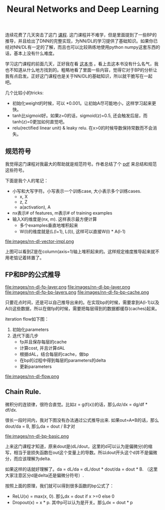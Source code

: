 #+title: Neural Networks and Deep Learning

连续花费了几天突击了这门 [[https://www.coursera.org/learn/neural-networks-deep-learning][课程]]. 这门课程并不难学，但是里面提到了一些BP的推导，并且给出了DNN的完整实现，为NN/DL的学习提供了基础知识。如果你已经对NN/DL有一定的了解，而且也可以比较熟练地使用python numpy这套东西的话，基本上没有什么难度。

学习这门课程的前面几天，正好我在看 [[https://leonardoaraujosantos.gitbooks.io/artificial-inteligence/content/][这本书]] 。看上去这本书没有什么名气，我也不知道从什么地方找到的。粗略地看了里面一些内容，觉得它对于BP的分析让我有点启发。正好这门课程也是关于NN/DL的基础知识，所以就干脆写在一起吧。

几个比较小的tricks:
- 初始化weight的时候，可以 *0.001。让初始A尽可能地小，这样学习起来更快。
- tanh比sigmoid好。如果z=0的话，sigmoid(z)=0.5, 还会触发后层，而tanh(z)=0更加如何直觉吧。
- relu(rectified linear unit) & leaky relu. 在x>0的时候导数保持常数而不会消失。

** 规范符号

我觉得这门课程对我最大的帮助就是规范符号。作者总结了个 [[file:images/dl-notation-standard.pdf][pdf]] 来总结和规范这些符号。

下面是我个人的笔记：
- 小写和大写字符。小写表示一个训练case, 大小表示多个训练cases.
  - x, X
  - z, Z
  - a(activation), A
- nx表示# of features, m表示# of training examples
- 输入X的维度是(nx, m). 这样表示最方便计算
  - 多个examples垂直地堆积起来
  - W(l)的维度就是(L(l+1), L(l)), 这样可以直接W(l) * A(l-1)

file:images/nn-dl-vector-impl.png

上图可以看到Z是在column(axis=1)轴上堆积起来的。这样规定维度推导起来就不用老惦记着转置了。

** FP和BP的公式推导

file:images/nn-dl-fp-layer.png file:images/nn-dl-bp-layer.png file:images/nn-dl-fp-bp-layers.png file:images/nn-dl-fp-bp-cache.png

只要花点时间，还是可以自己推导出来的。在实现bp的时候，需要拿到A(l-1)以及A(l)这些数据，所以在做fp的时候，需要把每层得到的数据都缓存(caches)起来。

iteration flow如下图：
1. 初始化parameters
2. 迭代下面几步
   - fp并且保存每层的cache
   - 计算cost, 并且计算dAL
   - 根据dAL，结合每层的cache，做bp
   - 在bp的过程中得到每层的parameters的delta
   - 更新parameters

file:images/nn-dl-flow.png

** Chain Rule.
 微积分的连锁律，很符合直觉。比如z = g(f(x))的话，那么dz/dx = dg/df * df/dx.

 很长一段时间内，我对下图没有办法通过公式推导出来. 如果out=A*B的话，那么dout/da = B, 那么da = dout / B才对

file:images/nn-dl-bp-basic.png

上来这门课程才知道，原来dout是(dL/dout，这里的d可以认为是偏微分)的缩写，相当于是损失函数在out这个变量上的导数。所以dout开头这个d并不是偏微分，而应该理解为delta.

如果这样的话就好理解了。da = dL/da = dL/dout * dout/da = dout * B. （这里大家注意区分d是delta还是偏微分符号）.

按照上面的原理，我们就可以得到很多函数的bp公式了：
- ReLU(x) = max(x, 0). 那么dx = dout if x >=0 else 0
- Dropout(x) = x * p. 其中p可以认为是开关。那么dx = dout * p
